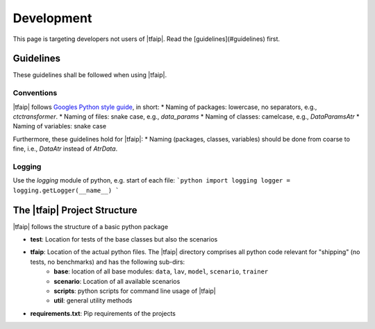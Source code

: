 Development
===========

This page is targeting developers not users of |tfaip|.
Read the [guidelines](#guidelines) first.

Guidelines
----------

These guidelines shall be followed when using |tfaip|.

Conventions
~~~~~~~~~~~

|tfaip| follows `Googles Python style guide <https://google.github.io/styleguide/pyguide.html>`_, in short:
* Naming of packages: lowercase, no separators, e.g., `ctctransformer`.
* Naming of files: snake case, e.g., `data_params`
* Naming of classes: camelcase, e.g., `DataParamsAtr`
* Naming of variables: snake case

Furthermore, these guidelines hold for |tfaip|:
* Naming (packages, classes, variables) should be done from coarse to fine, i.e., `DataAtr` instead of `AtrData`.

Logging
~~~~~~~

Use the `logging` module of python, e.g. start of each file:
```python
import logging
logger = logging.getLogger(__name__)
```

The |tfaip| Project Structure
-----------------------------

|tfaip| follows the structure of a basic python package

* **test**: Location for tests of the base classes but also the scenarios
* **tfaip**: Location of the actual python files. The |tfaip| directory comprises all python code relevant for "shipping" (no tests, no benchmarks) and has the following sub-dirs:
    * **base**: location of all base modules: ``data``, ``lav``, ``model``, ``scenario``, ``trainer``
    * **scenario**: Location of all available scenarios
    * **scripts**: python scripts for command line usage of |tfaip|
    * **util**: general utility methods
* **requirements.txt**: Pip requirements of the projects
